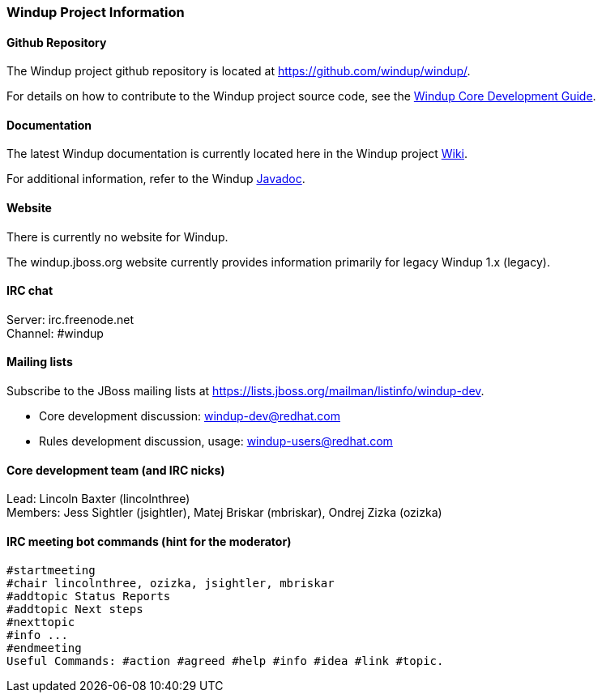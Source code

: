 :ProductName: Windup
:ProductShortName: Windup
:ProductDocCoreGuideURL: http://windup.github.io/windup/docs/latest/html/WindupCoreDevelopmentGuide.html


[[Dev-Project-Information]]
=== {ProductName} Project Information

==== Github Repository

The {ProductName} project github repository is located at https://github.com/windup/windup/.

For details on how to contribute to the {ProductName} project source code, see the {ProductDocCoreGuideURL}[{ProductName} Core Development Guide].

==== Documentation

The latest {ProductName} documentation is currently located here in the {ProductShortName} project https://github.com/windup/windup/wiki/[Wiki].

For additional information, refer to the {ProductName} http://windup.github.io/windup/docs/javadoc/latest/index.html[Javadoc].

==== Website

There is currently no website for {ProductName}.

The windup.jboss.org website currently provides information primarily for legacy Windup 1.x (legacy).

==== IRC chat

Server: irc.freenode.net +
Channel: #windup

==== Mailing lists

Subscribe to the JBoss mailing lists at
https://lists.jboss.org/mailman/listinfo/windup-dev.

* Core development discussion: windup-dev@redhat.com
* Rules development discussion, usage: windup-users@redhat.com

==== Core development team (and IRC nicks)

Lead: Lincoln Baxter (lincolnthree) +
Members: Jess Sightler (jsightler), Matej Briskar (mbriskar), Ondrej
Zizka (ozizka)


==== IRC meeting bot commands (hint for the moderator)

[options="nowrap"]
----
#startmeeting
#chair lincolnthree, ozizka, jsightler, mbriskar
#addtopic Status Reports
#addtopic Next steps
#nexttopic
#info ...
#endmeeting
Useful Commands: #action #agreed #help #info #idea #link #topic.
----
